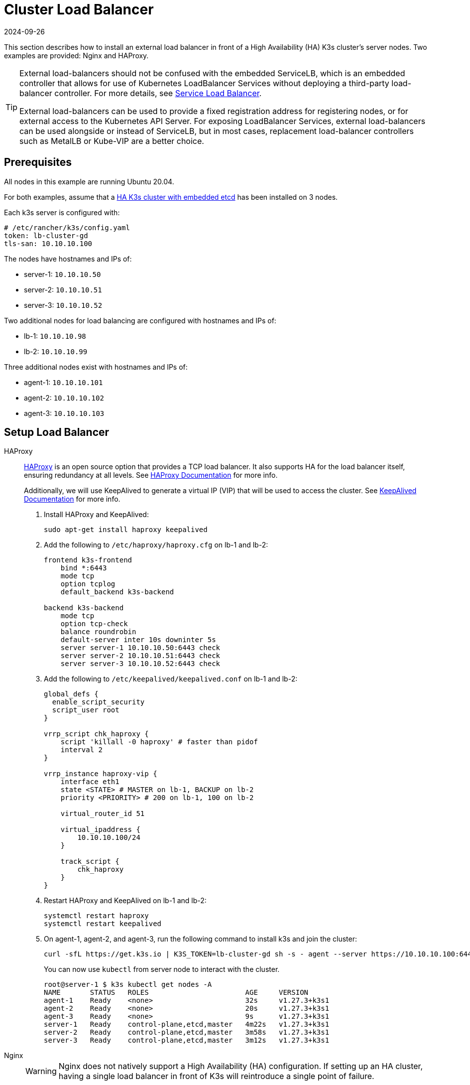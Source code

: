 = Cluster Load Balancer
:page-languages: [en, ja, ko, zh]
:revdate: 2024-09-26
:page-revdate: {revdate}

This section describes how to install an external load balancer in front of a High Availability (HA) K3s cluster's server nodes. Two examples are provided: Nginx and HAProxy.

[TIP]
====
External load-balancers should not be confused with the embedded ServiceLB, which is an embedded controller that allows for use of Kubernetes LoadBalancer Services without deploying a third-party load-balancer controller. For more details, see xref:networking/networking-services.adoc#_service_load_balancer[Service Load Balancer].

External load-balancers can be used to provide a fixed registration address for registering nodes, or for external access to the Kubernetes API Server. For exposing LoadBalancer Services, external load-balancers can be used alongside or instead of ServiceLB, but in most cases, replacement load-balancer controllers such as MetalLB or Kube-VIP are a better choice.
====


== Prerequisites

All nodes in this example are running Ubuntu 20.04.

For both examples, assume that a xref:datastore/ha-embedded.adoc[HA K3s cluster with embedded etcd] has been installed on 3 nodes.

Each k3s server is configured with:

[,yaml]
----
# /etc/rancher/k3s/config.yaml
token: lb-cluster-gd
tls-san: 10.10.10.100
----

The nodes have hostnames and IPs of:

* server-1: `10.10.10.50`
* server-2: `10.10.10.51`
* server-3: `10.10.10.52`

Two additional nodes for load balancing are configured with hostnames and IPs of:

* lb-1: `10.10.10.98`
* lb-2: `10.10.10.99`

Three additional nodes exist with hostnames and IPs of:

* agent-1: `10.10.10.101`
* agent-2: `10.10.10.102`
* agent-3: `10.10.10.103`

== Setup Load Balancer

[tabs,sync-group-id=ext-load-balancer]
======
HAProxy::
+
--
http://www.haproxy.org/[HAProxy] is an open source option that provides a TCP load balancer. It also supports HA for the load balancer itself, ensuring redundancy at all levels. See http://docs.haproxy.org/2.8/intro.html[HAProxy Documentation] for more info.

Additionally, we will use KeepAlived to generate a virtual IP (VIP) that will be used to access the cluster. See https://www.keepalived.org/manpage.html[KeepAlived Documentation] for more info.

. Install HAProxy and KeepAlived:
+
[,bash]
----
sudo apt-get install haproxy keepalived
----

. Add the following to `/etc/haproxy/haproxy.cfg` on lb-1 and lb-2:
+
----
frontend k3s-frontend
    bind *:6443
    mode tcp
    option tcplog
    default_backend k3s-backend

backend k3s-backend
    mode tcp
    option tcp-check
    balance roundrobin
    default-server inter 10s downinter 5s
    server server-1 10.10.10.50:6443 check
    server server-2 10.10.10.51:6443 check
    server server-3 10.10.10.52:6443 check
----

. Add the following to `/etc/keepalived/keepalived.conf` on lb-1 and lb-2:
+
----
global_defs {
  enable_script_security
  script_user root
}

vrrp_script chk_haproxy {
    script 'killall -0 haproxy' # faster than pidof
    interval 2
}

vrrp_instance haproxy-vip {
    interface eth1
    state <STATE> # MASTER on lb-1, BACKUP on lb-2
    priority <PRIORITY> # 200 on lb-1, 100 on lb-2

    virtual_router_id 51

    virtual_ipaddress {
        10.10.10.100/24
    }

    track_script {
        chk_haproxy
    }
}
----

. Restart HAProxy and KeepAlived on lb-1 and lb-2:
+
[,bash]
----
systemctl restart haproxy
systemctl restart keepalived
----

. On agent-1, agent-2, and agent-3, run the following command to install k3s and join the cluster:
+
[,bash]
----
curl -sfL https://get.k3s.io | K3S_TOKEN=lb-cluster-gd sh -s - agent --server https://10.10.10.100:6443
----
+
You can now use `kubectl` from server node to interact with the cluster.
+
[,bash]
----
root@server-1 $ k3s kubectl get nodes -A
NAME       STATUS   ROLES                       AGE     VERSION
agent-1    Ready    <none>                      32s     v1.27.3+k3s1
agent-2    Ready    <none>                      20s     v1.27.3+k3s1
agent-3    Ready    <none>                      9s      v1.27.3+k3s1
server-1   Ready    control-plane,etcd,master   4m22s   v1.27.3+k3s1
server-2   Ready    control-plane,etcd,master   3m58s   v1.27.3+k3s1
server-3   Ready    control-plane,etcd,master   3m12s   v1.27.3+k3s1
----
--

Nginx::
+
--
[WARNING]
====
Nginx does not natively support a High Availability (HA) configuration. If setting up an HA cluster, having a single load balancer in front of K3s will reintroduce a single point of failure.
====

http://nginx.org/[Nginx Open Source] provides a TCP load balancer. See https://nginx.org/en/docs/http/load_balancing.html[Using nginx as HTTP load balancer] for more info.

. Create a `nginx.conf` file on lb-1 with the following contents:
+
----
events {}

stream {
  upstream k3s_servers {
    server 10.10.10.50:6443;
    server 10.10.10.51:6443;
    server 10.10.10.52:6443;
  }

  server {
    listen 6443;
    proxy_pass k3s_servers;
  }
}
----

. Run the Nginx load balancer on lb-1:
+
Using docker:
+
[,bash]
----
docker run -d --restart unless-stopped \
    -v ${PWD}/nginx.conf:/etc/nginx/nginx.conf \
    -p 6443:6443 \
    nginx:stable
----
+
Or https://docs.nginx.com/nginx/admin-guide/installing-nginx/installing-nginx-open-source/[install nginx] and then run:
+
[,bash]
----
cp nginx.conf /etc/nginx/nginx.conf
systemctl start nginx
----

. On agent-1, agent-2, and agent-3, run the following command to install k3s and join the cluster:
+
[,bash]
----
curl -sfL https://get.k3s.io | K3S_TOKEN=lb-cluster-gd sh -s - agent --server https://10.10.10.98:6443
----
+
You can now use `kubectl` from server node to interact with the cluster.
+
[,bash]
----
root@server1 $ k3s kubectl get nodes -A
NAME       STATUS   ROLES                       AGE     VERSION
agent-1    Ready    <none>                      30s     v1.27.3+k3s1
agent-2    Ready    <none>                      22s     v1.27.3+k3s1
agent-3    Ready    <none>                      13s     v1.27.3+k3s1
server-1   Ready    control-plane,etcd,master   4m49s   v1.27.3+k3s1
server-2   Ready    control-plane,etcd,master   3m58s   v1.27.3+k3s1
server-3   Ready    control-plane,etcd,master   3m16s   v1.27.3+k3s1
----
--
======

